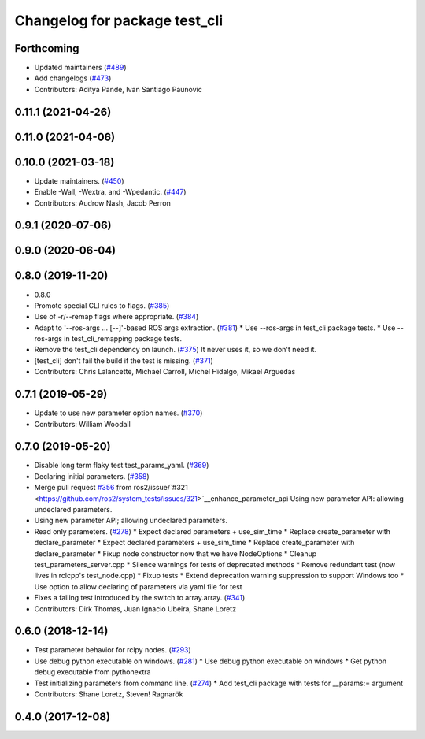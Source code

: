 ^^^^^^^^^^^^^^^^^^^^^^^^^^^^^^
Changelog for package test_cli
^^^^^^^^^^^^^^^^^^^^^^^^^^^^^^

Forthcoming
-----------
* Updated maintainers (`#489 <https://github.com/ros2/system_tests/issues/489>`_)
* Add changelogs (`#473 <https://github.com/ros2/system_tests/issues/473>`_)
* Contributors: Aditya Pande, Ivan Santiago Paunovic

0.11.1 (2021-04-26)
-------------------

0.11.0 (2021-04-06)
-------------------

0.10.0 (2021-03-18)
-------------------
* Update maintainers. (`#450 <https://github.com/ros2/system_tests/issues/450>`_)
* Enable -Wall, -Wextra, and -Wpedantic. (`#447 <https://github.com/ros2/system_tests/issues/447>`_)
* Contributors: Audrow Nash, Jacob Perron

0.9.1 (2020-07-06)
------------------

0.9.0 (2020-06-04)
------------------

0.8.0 (2019-11-20)
------------------
* 0.8.0
* Promote special CLI rules to flags. (`#385 <https://github.com/ros2/system_tests/issues/385>`_)
* Use of -r/--remap flags where appropriate. (`#384 <https://github.com/ros2/system_tests/issues/384>`_)
* Adapt to '--ros-args ... [--]'-based ROS args extraction. (`#381 <https://github.com/ros2/system_tests/issues/381>`_)
  * Use --ros-args in test_cli package tests.
  * Use --ros-args in test_cli_remapping package tests.
* Remove the test_cli dependency on launch. (`#375 <https://github.com/ros2/system_tests/issues/375>`_)
  It never uses it, so we don't need it.
* [test_cli] don't fail the build if the test is missing. (`#371 <https://github.com/ros2/system_tests/issues/371>`_)
* Contributors: Chris Lalancette, Michael Carroll, Michel Hidalgo, Mikael Arguedas

0.7.1 (2019-05-29)
------------------
* Update to use new parameter option names. (`#370 <https://github.com/ros2/system_tests/issues/370>`_)
* Contributors: William Woodall

0.7.0 (2019-05-20)
------------------
* Disable long term flaky test test_params_yaml. (`#369 <https://github.com/ros2/system_tests/issues/369>`_)
* Declaring initial parameters. (`#358 <https://github.com/ros2/system_tests/issues/358>`_)
* Merge pull request `#356 <https://github.com/ros2/system_tests/issues/356>`_ from ros2/issue/`#321 <https://github.com/ros2/system_tests/issues/321>`__enhance_parameter_api
  Using new parameter API: allowing undeclared parameters.
* Using new parameter API; allowing undeclared parameters.
* Read only parameters. (`#278 <https://github.com/ros2/system_tests/issues/278>`_)
  * Expect declared parameters + use_sim_time
  * Replace create_parameter with declare_parameter
  * Expect declared parameters + use_sim_time
  * Replace create_parameter with declare_parameter
  * Fixup node constructor now that we have NodeOptions
  * Cleanup test_parameters_server.cpp
  * Silence warnings for tests of deprecated methods
  * Remove redundant test (now lives in rclcpp's test_node.cpp)
  * Fixup tests
  * Extend deprecation warning suppression to support Windows too
  * Use option to allow declaring of parameters via yaml file for test
* Fixes a failing test introduced by the switch to array.array. (`#341 <https://github.com/ros2/system_tests/issues/341>`_)
* Contributors: Dirk Thomas, Juan Ignacio Ubeira, Shane Loretz

0.6.0 (2018-12-14)
------------------
* Test parameter behavior for rclpy nodes. (`#293 <https://github.com/ros2/system_tests/issues/293>`_)
* Use debug python executable on windows. (`#281 <https://github.com/ros2/system_tests/issues/281>`_)
  * Use debug python executable on windows
  * Get python debug executable from pythonextra
* Test initializing parameters from command line. (`#274 <https://github.com/ros2/system_tests/issues/274>`_)
  * Add test_cli package with tests for __params:= argument
* Contributors: Shane Loretz, Steven! Ragnarök

0.4.0 (2017-12-08)
------------------
